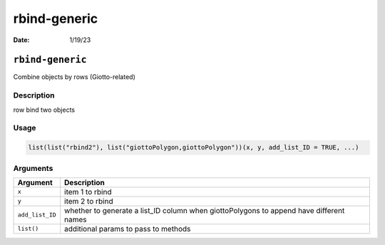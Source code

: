 =============
rbind-generic
=============

:Date: 1/19/23

``rbind-generic``
=================

Combine objects by rows (Giotto-related)

Description
-----------

row bind two objects

Usage
-----

.. code:: r

   list(list("rbind2"), list("giottoPolygon,giottoPolygon"))(x, y, add_list_ID = TRUE, ...)

Arguments
---------

+-------------------------------+--------------------------------------+
| Argument                      | Description                          |
+===============================+======================================+
| ``x``                         | item 1 to rbind                      |
+-------------------------------+--------------------------------------+
| ``y``                         | item 2 to rbind                      |
+-------------------------------+--------------------------------------+
| ``add_list_ID``               | whether to generate a list_ID column |
|                               | when giottoPolygons to append have   |
|                               | different names                      |
+-------------------------------+--------------------------------------+
| ``list()``                    | additional params to pass to methods |
+-------------------------------+--------------------------------------+
